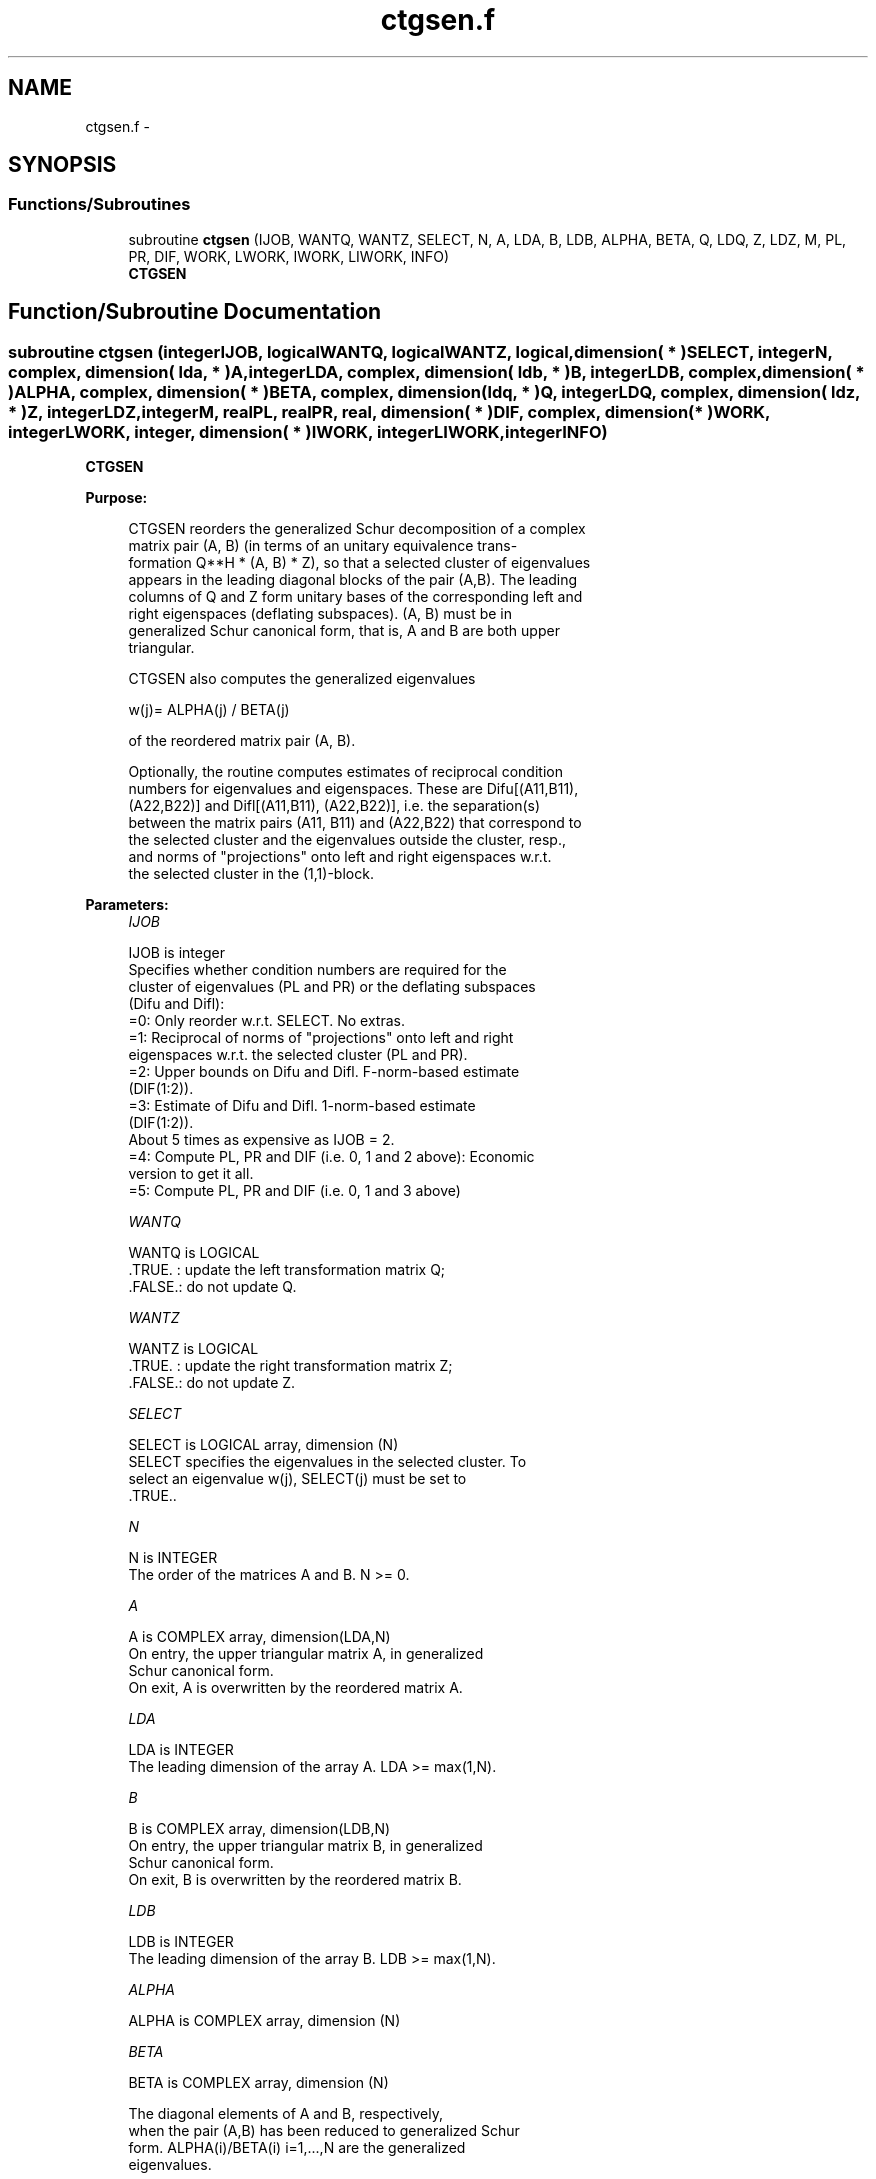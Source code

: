 .TH "ctgsen.f" 3 "Sat Nov 16 2013" "Version 3.4.2" "LAPACK" \" -*- nroff -*-
.ad l
.nh
.SH NAME
ctgsen.f \- 
.SH SYNOPSIS
.br
.PP
.SS "Functions/Subroutines"

.in +1c
.ti -1c
.RI "subroutine \fBctgsen\fP (IJOB, WANTQ, WANTZ, SELECT, N, A, LDA, B, LDB, ALPHA, BETA, Q, LDQ, Z, LDZ, M, PL, PR, DIF, WORK, LWORK, IWORK, LIWORK, INFO)"
.br
.RI "\fI\fBCTGSEN\fP \fP"
.in -1c
.SH "Function/Subroutine Documentation"
.PP 
.SS "subroutine ctgsen (integerIJOB, logicalWANTQ, logicalWANTZ, logical, dimension( * )SELECT, integerN, complex, dimension( lda, * )A, integerLDA, complex, dimension( ldb, * )B, integerLDB, complex, dimension( * )ALPHA, complex, dimension( * )BETA, complex, dimension( ldq, * )Q, integerLDQ, complex, dimension( ldz, * )Z, integerLDZ, integerM, realPL, realPR, real, dimension( * )DIF, complex, dimension( * )WORK, integerLWORK, integer, dimension( * )IWORK, integerLIWORK, integerINFO)"

.PP
\fBCTGSEN\fP  
.PP
\fBPurpose: \fP
.RS 4

.PP
.nf
 CTGSEN reorders the generalized Schur decomposition of a complex
 matrix pair (A, B) (in terms of an unitary equivalence trans-
 formation Q**H * (A, B) * Z), so that a selected cluster of eigenvalues
 appears in the leading diagonal blocks of the pair (A,B). The leading
 columns of Q and Z form unitary bases of the corresponding left and
 right eigenspaces (deflating subspaces). (A, B) must be in
 generalized Schur canonical form, that is, A and B are both upper
 triangular.

 CTGSEN also computes the generalized eigenvalues

          w(j)= ALPHA(j) / BETA(j)

 of the reordered matrix pair (A, B).

 Optionally, the routine computes estimates of reciprocal condition
 numbers for eigenvalues and eigenspaces. These are Difu[(A11,B11),
 (A22,B22)] and Difl[(A11,B11), (A22,B22)], i.e. the separation(s)
 between the matrix pairs (A11, B11) and (A22,B22) that correspond to
 the selected cluster and the eigenvalues outside the cluster, resp.,
 and norms of "projections" onto left and right eigenspaces w.r.t.
 the selected cluster in the (1,1)-block.
.fi
.PP
 
.RE
.PP
\fBParameters:\fP
.RS 4
\fIIJOB\fP 
.PP
.nf
          IJOB is integer
          Specifies whether condition numbers are required for the
          cluster of eigenvalues (PL and PR) or the deflating subspaces
          (Difu and Difl):
           =0: Only reorder w.r.t. SELECT. No extras.
           =1: Reciprocal of norms of "projections" onto left and right
               eigenspaces w.r.t. the selected cluster (PL and PR).
           =2: Upper bounds on Difu and Difl. F-norm-based estimate
               (DIF(1:2)).
           =3: Estimate of Difu and Difl. 1-norm-based estimate
               (DIF(1:2)).
               About 5 times as expensive as IJOB = 2.
           =4: Compute PL, PR and DIF (i.e. 0, 1 and 2 above): Economic
               version to get it all.
           =5: Compute PL, PR and DIF (i.e. 0, 1 and 3 above)
.fi
.PP
.br
\fIWANTQ\fP 
.PP
.nf
          WANTQ is LOGICAL
          .TRUE. : update the left transformation matrix Q;
          .FALSE.: do not update Q.
.fi
.PP
.br
\fIWANTZ\fP 
.PP
.nf
          WANTZ is LOGICAL
          .TRUE. : update the right transformation matrix Z;
          .FALSE.: do not update Z.
.fi
.PP
.br
\fISELECT\fP 
.PP
.nf
          SELECT is LOGICAL array, dimension (N)
          SELECT specifies the eigenvalues in the selected cluster. To
          select an eigenvalue w(j), SELECT(j) must be set to
          .TRUE..
.fi
.PP
.br
\fIN\fP 
.PP
.nf
          N is INTEGER
          The order of the matrices A and B. N >= 0.
.fi
.PP
.br
\fIA\fP 
.PP
.nf
          A is COMPLEX array, dimension(LDA,N)
          On entry, the upper triangular matrix A, in generalized
          Schur canonical form.
          On exit, A is overwritten by the reordered matrix A.
.fi
.PP
.br
\fILDA\fP 
.PP
.nf
          LDA is INTEGER
          The leading dimension of the array A. LDA >= max(1,N).
.fi
.PP
.br
\fIB\fP 
.PP
.nf
          B is COMPLEX array, dimension(LDB,N)
          On entry, the upper triangular matrix B, in generalized
          Schur canonical form.
          On exit, B is overwritten by the reordered matrix B.
.fi
.PP
.br
\fILDB\fP 
.PP
.nf
          LDB is INTEGER
          The leading dimension of the array B. LDB >= max(1,N).
.fi
.PP
.br
\fIALPHA\fP 
.PP
.nf
          ALPHA is COMPLEX array, dimension (N)
.fi
.PP
.br
\fIBETA\fP 
.PP
.nf
          BETA is COMPLEX array, dimension (N)

          The diagonal elements of A and B, respectively,
          when the pair (A,B) has been reduced to generalized Schur
          form.  ALPHA(i)/BETA(i) i=1,...,N are the generalized
          eigenvalues.
.fi
.PP
.br
\fIQ\fP 
.PP
.nf
          Q is COMPLEX array, dimension (LDQ,N)
          On entry, if WANTQ = .TRUE., Q is an N-by-N matrix.
          On exit, Q has been postmultiplied by the left unitary
          transformation matrix which reorder (A, B); The leading M
          columns of Q form orthonormal bases for the specified pair of
          left eigenspaces (deflating subspaces).
          If WANTQ = .FALSE., Q is not referenced.
.fi
.PP
.br
\fILDQ\fP 
.PP
.nf
          LDQ is INTEGER
          The leading dimension of the array Q. LDQ >= 1.
          If WANTQ = .TRUE., LDQ >= N.
.fi
.PP
.br
\fIZ\fP 
.PP
.nf
          Z is COMPLEX array, dimension (LDZ,N)
          On entry, if WANTZ = .TRUE., Z is an N-by-N matrix.
          On exit, Z has been postmultiplied by the left unitary
          transformation matrix which reorder (A, B); The leading M
          columns of Z form orthonormal bases for the specified pair of
          left eigenspaces (deflating subspaces).
          If WANTZ = .FALSE., Z is not referenced.
.fi
.PP
.br
\fILDZ\fP 
.PP
.nf
          LDZ is INTEGER
          The leading dimension of the array Z. LDZ >= 1.
          If WANTZ = .TRUE., LDZ >= N.
.fi
.PP
.br
\fIM\fP 
.PP
.nf
          M is INTEGER
          The dimension of the specified pair of left and right
          eigenspaces, (deflating subspaces) 0 <= M <= N.
.fi
.PP
.br
\fIPL\fP 
.PP
.nf
          PL is REAL
.fi
.PP
.br
\fIPR\fP 
.PP
.nf
          PR is REAL

          If IJOB = 1, 4 or 5, PL, PR are lower bounds on the
          reciprocal  of the norm of "projections" onto left and right
          eigenspace with respect to the selected cluster.
          0 < PL, PR <= 1.
          If M = 0 or M = N, PL = PR  = 1.
          If IJOB = 0, 2 or 3 PL, PR are not referenced.
.fi
.PP
.br
\fIDIF\fP 
.PP
.nf
          DIF is REAL array, dimension (2).
          If IJOB >= 2, DIF(1:2) store the estimates of Difu and Difl.
          If IJOB = 2 or 4, DIF(1:2) are F-norm-based upper bounds on
          Difu and Difl. If IJOB = 3 or 5, DIF(1:2) are 1-norm-based
          estimates of Difu and Difl, computed using reversed
          communication with CLACN2.
          If M = 0 or N, DIF(1:2) = F-norm([A, B]).
          If IJOB = 0 or 1, DIF is not referenced.
.fi
.PP
.br
\fIWORK\fP 
.PP
.nf
          WORK is COMPLEX array, dimension (MAX(1,LWORK))
          On exit, if INFO = 0, WORK(1) returns the optimal LWORK.
.fi
.PP
.br
\fILWORK\fP 
.PP
.nf
          LWORK is INTEGER
          The dimension of the array WORK. LWORK >=  1
          If IJOB = 1, 2 or 4, LWORK >=  2*M*(N-M)
          If IJOB = 3 or 5, LWORK >=  4*M*(N-M)

          If LWORK = -1, then a workspace query is assumed; the routine
          only calculates the optimal size of the WORK array, returns
          this value as the first entry of the WORK array, and no error
          message related to LWORK is issued by XERBLA.
.fi
.PP
.br
\fIIWORK\fP 
.PP
.nf
          IWORK is INTEGER array, dimension (MAX(1,LIWORK))
          On exit, if INFO = 0, IWORK(1) returns the optimal LIWORK.
.fi
.PP
.br
\fILIWORK\fP 
.PP
.nf
          LIWORK is INTEGER
          The dimension of the array IWORK. LIWORK >= 1.
          If IJOB = 1, 2 or 4, LIWORK >=  N+2;
          If IJOB = 3 or 5, LIWORK >= MAX(N+2, 2*M*(N-M));

          If LIWORK = -1, then a workspace query is assumed; the
          routine only calculates the optimal size of the IWORK array,
          returns this value as the first entry of the IWORK array, and
          no error message related to LIWORK is issued by XERBLA.
.fi
.PP
.br
\fIINFO\fP 
.PP
.nf
          INFO is INTEGER
            =0: Successful exit.
            <0: If INFO = -i, the i-th argument had an illegal value.
            =1: Reordering of (A, B) failed because the transformed
                matrix pair (A, B) would be too far from generalized
                Schur form; the problem is very ill-conditioned.
                (A, B) may have been partially reordered.
                If requested, 0 is returned in DIF(*), PL and PR.
.fi
.PP
 
.RE
.PP
\fBAuthor:\fP
.RS 4
Univ\&. of Tennessee 
.PP
Univ\&. of California Berkeley 
.PP
Univ\&. of Colorado Denver 
.PP
NAG Ltd\&. 
.RE
.PP
\fBDate:\fP
.RS 4
November 2011 
.RE
.PP
\fBFurther Details: \fP
.RS 4

.PP
.nf
  CTGSEN first collects the selected eigenvalues by computing unitary
  U and W that move them to the top left corner of (A, B). In other
  words, the selected eigenvalues are the eigenvalues of (A11, B11) in

              U**H*(A, B)*W = (A11 A12) (B11 B12) n1
                              ( 0  A22),( 0  B22) n2
                                n1  n2    n1  n2

  where N = n1+n2 and U**H means the conjugate transpose of U. The first
  n1 columns of U and W span the specified pair of left and right
  eigenspaces (deflating subspaces) of (A, B).

  If (A, B) has been obtained from the generalized real Schur
  decomposition of a matrix pair (C, D) = Q*(A, B)*Z', then the
  reordered generalized Schur form of (C, D) is given by

           (C, D) = (Q*U)*(U**H *(A, B)*W)*(Z*W)**H,

  and the first n1 columns of Q*U and Z*W span the corresponding
  deflating subspaces of (C, D) (Q and Z store Q*U and Z*W, resp.).

  Note that if the selected eigenvalue is sufficiently ill-conditioned,
  then its value may differ significantly from its value before
  reordering.

  The reciprocal condition numbers of the left and right eigenspaces
  spanned by the first n1 columns of U and W (or Q*U and Z*W) may
  be returned in DIF(1:2), corresponding to Difu and Difl, resp.

  The Difu and Difl are defined as:

       Difu[(A11, B11), (A22, B22)] = sigma-min( Zu )
  and
       Difl[(A11, B11), (A22, B22)] = Difu[(A22, B22), (A11, B11)],

  where sigma-min(Zu) is the smallest singular value of the
  (2*n1*n2)-by-(2*n1*n2) matrix

       Zu = [ kron(In2, A11)  -kron(A22**H, In1) ]
            [ kron(In2, B11)  -kron(B22**H, In1) ].

  Here, Inx is the identity matrix of size nx and A22**H is the
  conjuguate transpose of A22. kron(X, Y) is the Kronecker product between
  the matrices X and Y.

  When DIF(2) is small, small changes in (A, B) can cause large changes
  in the deflating subspace. An approximate (asymptotic) bound on the
  maximum angular error in the computed deflating subspaces is

       EPS * norm((A, B)) / DIF(2),

  where EPS is the machine precision.

  The reciprocal norm of the projectors on the left and right
  eigenspaces associated with (A11, B11) may be returned in PL and PR.
  They are computed as follows. First we compute L and R so that
  P*(A, B)*Q is block diagonal, where

       P = ( I -L ) n1           Q = ( I R ) n1
           ( 0  I ) n2    and        ( 0 I ) n2
             n1 n2                    n1 n2

  and (L, R) is the solution to the generalized Sylvester equation

       A11*R - L*A22 = -A12
       B11*R - L*B22 = -B12

  Then PL = (F-norm(L)**2+1)**(-1/2) and PR = (F-norm(R)**2+1)**(-1/2).
  An approximate (asymptotic) bound on the average absolute error of
  the selected eigenvalues is

       EPS * norm((A, B)) / PL.

  There are also global error bounds which valid for perturbations up
  to a certain restriction:  A lower bound (x) on the smallest
  F-norm(E,F) for which an eigenvalue of (A11, B11) may move and
  coalesce with an eigenvalue of (A22, B22) under perturbation (E,F),
  (i.e. (A + E, B + F), is

   x = min(Difu,Difl)/((1/(PL*PL)+1/(PR*PR))**(1/2)+2*max(1/PL,1/PR)).

  An approximate bound on x can be computed from DIF(1:2), PL and PR.

  If y = ( F-norm(E,F) / x) <= 1, the angles between the perturbed
  (L', R') and unperturbed (L, R) left and right deflating subspaces
  associated with the selected cluster in the (1,1)-blocks can be
  bounded as

   max-angle(L, L') <= arctan( y * PL / (1 - y * (1 - PL * PL)**(1/2))
   max-angle(R, R') <= arctan( y * PR / (1 - y * (1 - PR * PR)**(1/2))

  See LAPACK User's Guide section 4.11 or the following references
  for more information.

  Note that if the default method for computing the Frobenius-norm-
  based estimate DIF is not wanted (see CLATDF), then the parameter
  IDIFJB (see below) should be changed from 3 to 4 (routine CLATDF
  (IJOB = 2 will be used)). See CTGSYL for more details.
.fi
.PP
 
.RE
.PP
\fBContributors: \fP
.RS 4
Bo Kagstrom and Peter Poromaa, Department of Computing Science, Umea University, S-901 87 Umea, Sweden\&. 
.RE
.PP
\fBReferences: \fP
.RS 4
[1] B\&. Kagstrom; A Direct Method for Reordering Eigenvalues in the Generalized Real Schur Form of a Regular Matrix Pair (A, B), in M\&.S\&. Moonen et al (eds), Linear Algebra for Large Scale and Real-Time Applications, Kluwer Academic Publ\&. 1993, pp 195-218\&. 
.br
 [2] B\&. Kagstrom and P\&. Poromaa; Computing Eigenspaces with Specified Eigenvalues of a Regular Matrix Pair (A, B) and Condition Estimation: Theory, Algorithms and Software, Report UMINF - 94\&.04, Department of Computing Science, Umea University, S-901 87 Umea, Sweden, 1994\&. Also as LAPACK Working Note 87\&. To appear in Numerical Algorithms, 1996\&. 
.br
 [3] B\&. Kagstrom and P\&. Poromaa, LAPACK-Style Algorithms and Software for Solving the Generalized Sylvester Equation and Estimating the Separation between Regular Matrix Pairs, Report UMINF - 93\&.23, Department of Computing Science, Umea University, S-901 87 Umea, Sweden, December 1993, Revised April 1994, Also as LAPACK working Note 75\&. To appear in ACM Trans\&. on Math\&. Software, Vol 22, No 1, 1996\&. 
.RE
.PP

.PP
Definition at line 432 of file ctgsen\&.f\&.
.SH "Author"
.PP 
Generated automatically by Doxygen for LAPACK from the source code\&.
